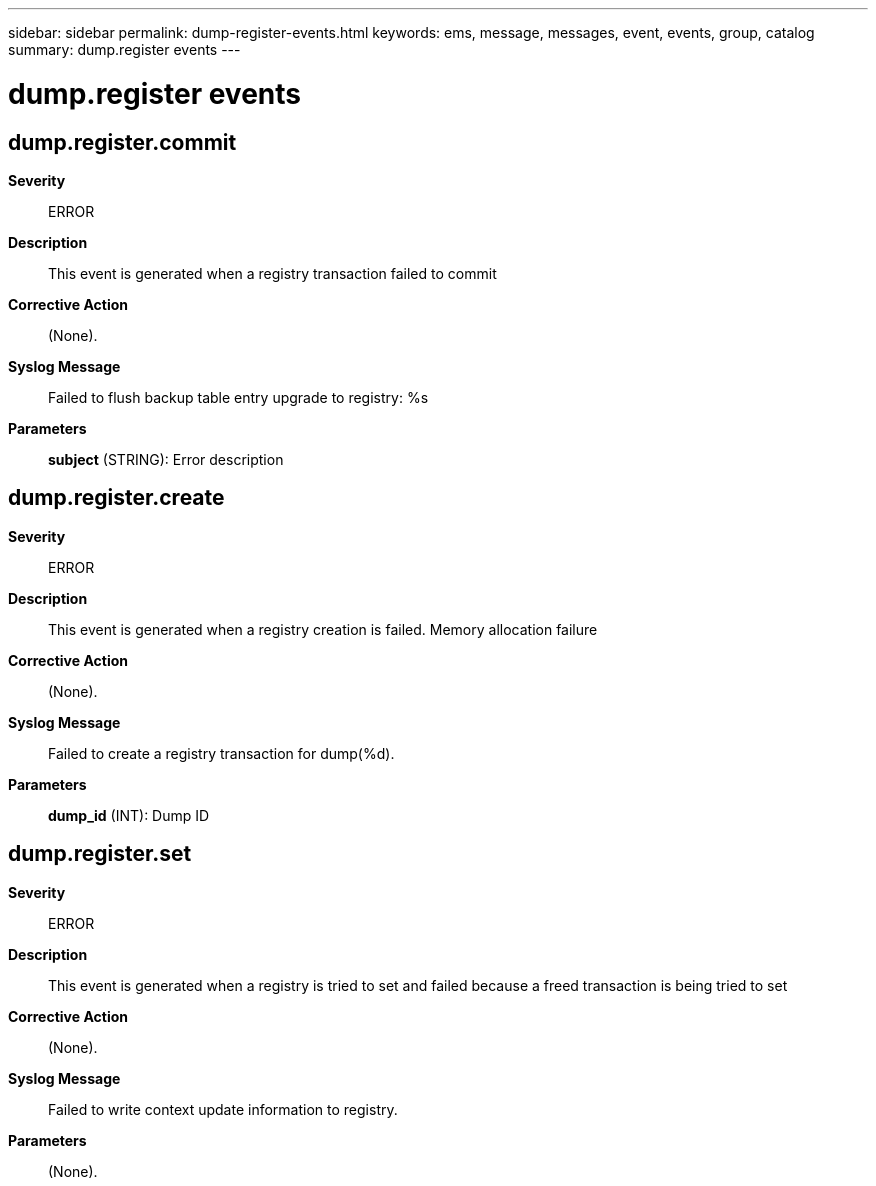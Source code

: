 ---
sidebar: sidebar
permalink: dump-register-events.html
keywords: ems, message, messages, event, events, group, catalog
summary: dump.register events
---

= dump.register events
:toclevels: 1
:hardbreaks:
:nofooter:
:icons: font
:linkattrs:
:imagesdir: ./media/

== dump.register.commit
*Severity*::
ERROR
*Description*::
This event is generated when a registry transaction failed to commit
*Corrective Action*::
(None).
*Syslog Message*::
Failed to flush backup table entry upgrade to registry: %s
*Parameters*::
*subject* (STRING): Error description

== dump.register.create
*Severity*::
ERROR
*Description*::
This event is generated when a registry creation is failed. Memory allocation failure
*Corrective Action*::
(None).
*Syslog Message*::
Failed to create a registry transaction for dump(%d).
*Parameters*::
*dump_id* (INT): Dump ID

== dump.register.set
*Severity*::
ERROR
*Description*::
This event is generated when a registry is tried to set and failed because a freed transaction is being tried to set
*Corrective Action*::
(None).
*Syslog Message*::
Failed to write context update information to registry.
*Parameters*::
(None).
